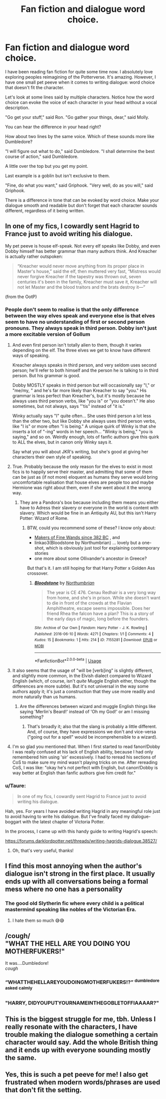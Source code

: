 #+TITLE: Fan fiction and dialogue word choice.

* Fan fiction and dialogue word choice.
:PROPERTIES:
:Author: CamStorm
:Score: 71
:DateUnix: 1561406952.0
:DateShort: 2019-Jun-25
:FlairText: Discussion
:END:
I have been reading fan fiction for quite some time now. I absolutely love exploring peoples reimagining of the Potterverse. It's amazing. However, I have one small pet peeve when it comes to writing dialogue: word choice that doesn't fit the character.

Let's look at some lines said by multiple characters. Notice how the word choice can evoke the voice of each character in your head without a vocal description.

"Go get your stuff," said Ron. "Go gather your things, dear," said Molly.

You can hear the difference in your head right?

How about two lines by the same voice. Which of these sounds more like Dumbledore?

"I will figure out what to do," said Dumbledore. "I shall determine the best course of action," said Dumbledore.

A little over the top but you get my point.

Last example is a goblin but isn't exclusive to them.

"Fine, do what you want," said Griphook. "Very well, do as you will," said Griphook.

There is a difference in tone that can be evoked by word choice. Make your dialogue smooth and readable but don't forget that each character sounds different, regardless of it being written.


** In one of my fics, I cowardly sent Hagrid to France just to avoid writing his dialogue.

My pet peeve is house elf-speak. Not every elf speaks like Dobby, and even Dobby himself has better grammar than many authors think. And Kreacher is actually rather outspoken:

#+begin_quote
  “Kreacher would never move anything from its proper place in Master's house,” said the elf, then muttered very fast, “Mistress would never forgive Kreacher if the tapestry was thrown out, seven centuries it's been in the family, Kreacher must save it, Kreacher will not let Master and the blood traitors and the brats destroy it---”
#+end_quote

(from the OotP)
:PROPERTIES:
:Author: neymovirne
:Score: 41
:DateUnix: 1561409891.0
:DateShort: 2019-Jun-25
:END:

*** People don't seem to realise is that the only difference between the way elves speak and everyone else is that elves seem to have no understanding of first or second person pronouns. They always speak in third person. Dobby isn't just a more excitable version of Gollum
:PROPERTIES:
:Author: machjacob51141
:Score: 39
:DateUnix: 1561410403.0
:DateShort: 2019-Jun-25
:END:

**** And even first person isn't totally alien to them, though it varies depending on the elf. The three elves we get to know have different ways of speaking.

Kreacher always speaks in third person, and very seldom uses second person; he'll refer to both himself and the person he is talking to in third person. But his grammar is good.

Dobby MOSTLY speaks in third person but will occasionally say "I," or "me/my, " and he's far more likely than Kreacher to say "you." His grammar is less perfect than Kreacher's, but it's mostly because he always uses third person verbs, like "you is" or "you doesn't." He also sometimes, but not always, says "'tis" instead of "it is."

Winky actually says "I" quite often... She uses third person a lot less than the other two, but like Dobby she always uses third person verbs, like "I is" or more often "I is being." A unique quirk of Winky is that she inserts a lot of "-ing" words in her speech... "Winky is being," "you is saying," and so on. Weirdly enough, lots of fanfic authors give this quirk to ALL the elves, but in canon only Winky says it.

Say what you will about JKR's writing, but she's good at giving her characters their own style of speaking.
:PROPERTIES:
:Author: Dina-M
:Score: 9
:DateUnix: 1561467371.0
:DateShort: 2019-Jun-25
:END:


**** True. Probably because the only reason for the elves to exist in most fics is to happily serve their master, and admitting that some of them can be just as (if not more) eloquent as humans they serve would bring uncomfortable realisation that house elves are people too and maybe Hermione was right about them, even if she went about it the wrong way.
:PROPERTIES:
:Author: neymovirne
:Score: 14
:DateUnix: 1561411249.0
:DateShort: 2019-Jun-25
:END:

***** They are a Pandora's box because including them means you either have to Adress their slavery or everyone in the world is content with slavery. Which would be fine in an Antiquity AU, but this isn't Harry Potter: Wizard of Rome.
:PROPERTIES:
:Author: Hellstrike
:Score: 8
:DateUnix: 1561424488.0
:DateShort: 2019-Jun-25
:END:

****** BTW, could you recommend some of these? I know only about:

- [[https://aaran-st-vines.nsns.fanficauthors.net/Makers_of_Fine_Wands_since_382_BC/index/][Makers of Fine Wands since 382 BC]] , and
- linkao3(Bloodstone by Northumbrian) ... lovely but a one-shot, which is obviously just tool for explaining contemporary stories
- one more about some Ollivander's ancestor in Greece?

But that's it. I am still hoping for that Harry Potter x Golden Ass crossover.
:PROPERTIES:
:Author: ceplma
:Score: 1
:DateUnix: 1561467371.0
:DateShort: 2019-Jun-25
:END:

******* [[https://archiveofourown.org/works/7155281][*/Bloodstone/*]] by [[https://www.archiveofourown.org/users/Northumbrian/pseuds/Northumbrian][/Northumbrian/]]

#+begin_quote
  The year is CE 476. Cenau Redhair is a very long way from home, and she's in prison. While she doesn't want to die in front of the crowds at the Flavian Amphitheatre, escape seems impossible. Does her friend Rhea the falcon have a plan? This is a story of the early days of magic, long before the founders.
#+end_quote

^{/Site/:} ^{Archive} ^{of} ^{Our} ^{Own} ^{*|*} ^{/Fandom/:} ^{Harry} ^{Potter} ^{-} ^{J.} ^{K.} ^{Rowling} ^{*|*} ^{/Published/:} ^{2016-06-10} ^{*|*} ^{/Words/:} ^{4271} ^{*|*} ^{/Chapters/:} ^{1/1} ^{*|*} ^{/Comments/:} ^{4} ^{*|*} ^{/Kudos/:} ^{15} ^{*|*} ^{/Bookmarks/:} ^{1} ^{*|*} ^{/Hits/:} ^{214} ^{*|*} ^{/ID/:} ^{7155281} ^{*|*} ^{/Download/:} ^{[[https://archiveofourown.org/downloads/7155281/Bloodstone.epub?updated_at=1523629844][EPUB]]} ^{or} ^{[[https://archiveofourown.org/downloads/7155281/Bloodstone.mobi?updated_at=1523629844][MOBI]]}

--------------

*FanfictionBot*^{2.0.0-beta} | [[https://github.com/tusing/reddit-ffn-bot/wiki/Usage][Usage]]
:PROPERTIES:
:Author: FanfictionBot
:Score: 1
:DateUnix: 1561467396.0
:DateShort: 2019-Jun-25
:END:


**** It also seems that the usage of "will be [verb]ing" is slightly different, and slightly more common, in the Elvish dialect compared to Wizard English (which, of course, isn't /quite/ Muggle English either, though the differences are more subtle). But it's not universal in the way some authors apply it; it's just a construction that they use more readily and more naturally than us humans.
:PROPERTIES:
:Author: Achille-Talon
:Score: 14
:DateUnix: 1561411306.0
:DateShort: 2019-Jun-25
:END:

***** Are the differences between wizard and muggle English things like saying 'Merlin's Beard!' instead of 'Oh my God!' or am I missing something?
:PROPERTIES:
:Author: machjacob51141
:Score: 1
:DateUnix: 1561479022.0
:DateShort: 2019-Jun-25
:END:

****** That's broadly it; also that the slang is probably a little different. And, of course, they have expressions we don't and vice-versa ("going out for a spell" would be incomprehensible to a wizard).
:PROPERTIES:
:Author: Achille-Talon
:Score: 2
:DateUnix: 1561479673.0
:DateShort: 2019-Jun-25
:END:


**** I'm so glad you mentioned that. When I first started to read fanon!Dobby I was really confused at his lack of English ability, because I had only remembered him using 'sir' excessively. I had to reread his sections of CoS to make sure my mind wasn't playing tricks on me. After rereading CoS, I was like: "okay he's not perfect with English, but canon!Dobby is way better at English than fanfic authors give him credit for."
:PROPERTIES:
:Author: Efficient_Assistant
:Score: 2
:DateUnix: 1561429135.0
:DateShort: 2019-Jun-25
:END:


*** u/Taure:
#+begin_quote
  In one of my fics, I cowardly sent Hagrid to France just to avoid writing his dialogue.
#+end_quote

Hah, yes. For years I have avoided writing Hagrid in any meaningful role just to avoid having to write his dialogue. But I've finally faced my dialogue-boggart with the latest chapter of Victoria Potter.

In the process, I came up with this handy guide to writing Hagrid's speech:

[[https://forums.darklordpotter.net/threads/writing-hagrids-dialogue.38527/]]
:PROPERTIES:
:Author: Taure
:Score: 3
:DateUnix: 1561473489.0
:DateShort: 2019-Jun-25
:END:

**** Oh, that's very useful, thanks!
:PROPERTIES:
:Author: neymovirne
:Score: 1
:DateUnix: 1561474286.0
:DateShort: 2019-Jun-25
:END:


** I find this most annoying when the author's dialogue isn't strong in the first place. It usually ends up with all conversations being a formal mess where no one has a personality
:PROPERTIES:
:Author: euanhollidge
:Score: 24
:DateUnix: 1561413341.0
:DateShort: 2019-Jun-25
:END:

*** The good old Slytherin fic where every child is a political mastermind speaking like nobles of the Victorian Era.
:PROPERTIES:
:Author: PlusMortgage
:Score: 10
:DateUnix: 1561441721.0
:DateShort: 2019-Jun-25
:END:

**** I hate them so much 😅😅
:PROPERTIES:
:Author: euanhollidge
:Score: 2
:DateUnix: 1561533159.0
:DateShort: 2019-Jun-26
:END:


** /cough/\\
"WHAT THE HELL ARE YOU DOING YOU MOTHERFUKERS!"

It was....Dumbledore!\\
/cough/
:PROPERTIES:
:Author: Krististrasza
:Score: 7
:DateUnix: 1561480392.0
:DateShort: 2019-Jun-25
:END:

*** *“WHATTHEHELLAREYOUDOINGMOTHERFUKERS!?”* ^{dumbledore} ^{asked} ^{calmly}
:PROPERTIES:
:Author: SpringyFredbearSuit
:Score: 6
:DateUnix: 1561481105.0
:DateShort: 2019-Jun-25
:END:


*** "HARRY, DIDYOUPUTYOURNAMEINTHEGOBLETOFFIAAAAR?"
:PROPERTIES:
:Author: neymovirne
:Score: 1
:DateUnix: 1561555564.0
:DateShort: 2019-Jun-26
:END:


** This is the biggest struggle for me, tbh. Unless I really resonate with the characters, I have trouble making the dialogue something a certain character would say. Add the whole British thing and it ends up with everyone sounding mostly the same.
:PROPERTIES:
:Author: YOB1997
:Score: 3
:DateUnix: 1561478422.0
:DateShort: 2019-Jun-25
:END:


** Yes, this is such a pet peeve for me! I also get frustrated when modern words/phrases are used that don't fit the setting.
:PROPERTIES:
:Author: upvotingcats
:Score: 2
:DateUnix: 1561477740.0
:DateShort: 2019-Jun-25
:END:

